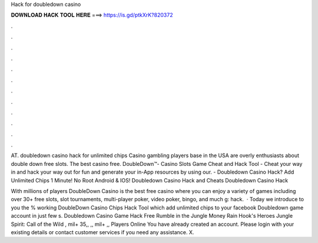Hack for doubledown casino



𝐃𝐎𝐖𝐍𝐋𝐎𝐀𝐃 𝐇𝐀𝐂𝐊 𝐓𝐎𝐎𝐋 𝐇𝐄𝐑𝐄 ===> https://is.gd/ptkXrK?820372



.



.



.



.



.



.



.



.



.



.



.



.

AT. doubledown casino hack for unlimited chips Casino gambling players base in the USA are overly enthusiasts about double down free slots. The best casino free. DoubleDown™- Casino Slots Game Cheat and Hack Tool - Cheat your way in and hack your way out for fun and generate your in-App resources by using our. - Doubledown Casino Hack? Add Unlimited Chips 1 Minute! No Root Android & IOS! Doubledown Casino Hack and Cheats Doubledown Casino Hack 

With millions of players DoubleDown Casino is the best free casino where you can enjoy a variety of games including over 30+ free slots, slot tournaments, multi-player poker, video poker, bingo, and much g: hack.  · Today we introduce to you the % working DoubleDown Casino Chips Hack Tool which add unlimited chips to your facebook Doubledown game account in just few s. Doubledown Casino Game Hack Free Rumble in the Jungle Money Rain Hook's Heroes Jungle Spirit: Call of the Wild , mil+ 35,, ,, mil+ ,, Players Online You have already created an account. Please login with your existing details or contact customer services if you need any assistance. X.
